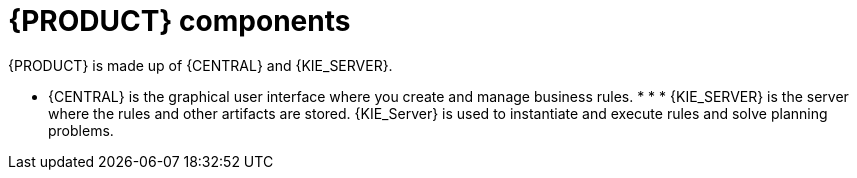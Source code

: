 [id='dm-components-con']
= {PRODUCT} components

{PRODUCT} is made up of {CENTRAL} and {KIE_SERVER}. 

* {CENTRAL} is the graphical user interface where you create and manage business rules. * * * {KIE_SERVER} is the server where the rules and other artifacts are stored. {KIE_Server} is used to instantiate and execute rules and solve planning problems.


